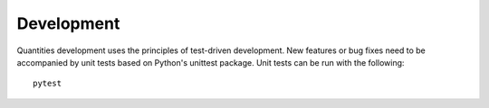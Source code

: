 Development
===========

Quantities development uses the principles of test-driven development. New
features or bug fixes need to be accompanied by unit tests based on Python's
unittest package. Unit tests can be run with the following::

  pytest
